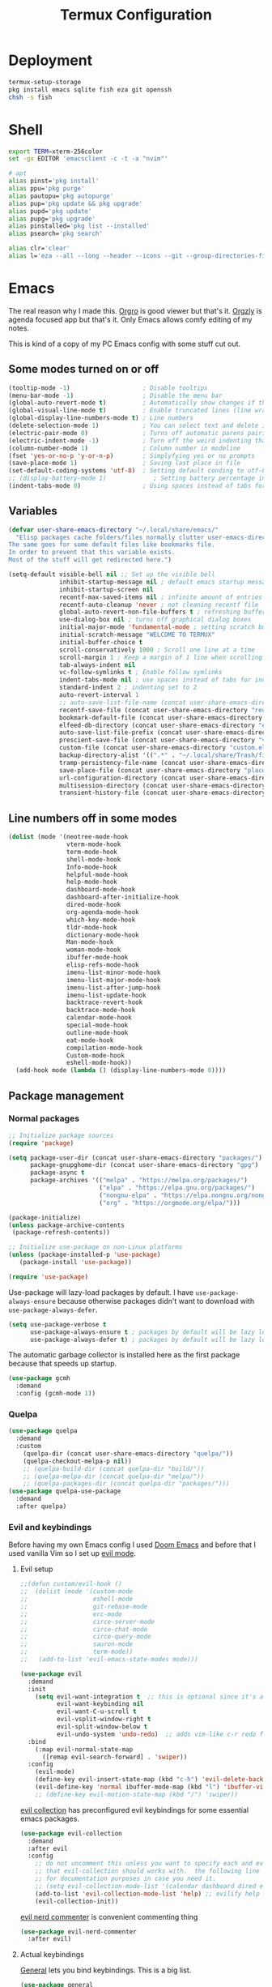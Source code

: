 #+TITLE: Termux Configuration
#+description: A whole bunch of configuration and things for Termux.
#+auto_tangle: t

* Deployment
#+begin_src sh :tangle deploy.sh :shebang #!/usr/bin/env bash
termux-setup-storage
pkg install emacs sqlite fish eza git openssh
chsh -s fish
#+end_src
* Shell
#+begin_src sh :tangle .config/fish/config.fish
export TERM=xterm-256color
set -gx EDITOR 'emacsclient -c -t -a "nvim"'

# apt
alias pinst='pkg install'
alias ppu='pkg purge'
alias pautopu='pkg autopurge'
alias pup='pkg update && pkg upgrade'
alias pupd='pkg update'
alias pupg='pkg upgrade'
alias pinstalled='pkg list --installed'
alias psearch='pkg search'

alias clr='clear'
alias l='eza --all --long --header --icons --git --group-directories-first --color-scale all'
#+end_src
* Emacs
#+PROPERTY: header-args :tangle .config/emacs/init.el
The real reason why I made this. 
[[https://orgro.org/][Orgro]] is good viewer but that's it.
[[https://github.com/orgzly-revived/orgzly-android-revived][Orgzly]] is agenda focused app but that's it.
Only Emacs allows comfy editing of my notes.

This is kind of a copy of my PC Emacs config with some stuff cut out.
** Some modes turned on or off
#+begin_src emacs-lisp
(tooltip-mode -1)                    ; Disable tooltips
(menu-bar-mode -1)                   ; Disable the menu bar
(global-auto-revert-mode t)          ; Automatically show changes if the file has changed
(global-visual-line-mode t)          ; Enable truncated lines (line wrapping)
(global-display-line-numbers-mode t) ; Line numbers
(delete-selection-mode 1)            ; You can select text and delete it by typing (in emacs keybindings).
(electric-pair-mode 0)               ; Turns off automatic parens pairing
(electric-indent-mode -1)            ; Turn off the weird indenting that Emacs does by default.
(column-number-mode 1)               ; Column number in modeline
(fset 'yes-or-no-p 'y-or-n-p)        ; Simplyfying yes or no prompts
(save-place-mode 1)                  ; Saving last place in file
(set-default-coding-systems 'utf-8)  ; Setting default conding to utf-8
;; (display-battery-mode 1)             ; Setting battery percentage in modeline
(indent-tabs-mode 0)                 ; Using spaces instead of tabs for indentation
#+end_src
** Variables
#+begin_src emacs-lisp
(defvar user-share-emacs-directory "~/.local/share/emacs/"
  "Elisp packages cache folders/files normally clutter user-emacs-directory.
The same goes for some default files like bookmarks file.
In order to prevent that this variable exists.
Most of the stuff will get redirected here.")

(setq-default visible-bell nil ;; Set up the visible bell
              inhibit-startup-message nil ; default emacs startup message
              inhibit-startup-screen nil
              recentf-max-saved-items nil ; infinite amount of entries in recentf file
              recentf-auto-cleanup 'never ; not cleaning recentf file
              global-auto-revert-non-file-buffers t ; refreshing buffers when files have changed
              use-dialog-box nil ; turns off graphical dialog boxes
              initial-major-mode 'fundamental-mode ; setting scratch buffer in fundamental mode
              initial-scratch-message "WELCOME TO TERMUX"
              initial-buffer-choice t
              scroll-conservatively 1000 ; Scroll one line at a time
              scroll-margin 1 ; Keep a margin of 1 line when scrolling at the window's edge
              tab-always-indent nil
              vc-follow-symlinks t ; Enable follow symlinks
              indent-tabs-mode nil ; use spaces instead of tabs for indenting
              standard-indent 2 ; indenting set to 2
              auto-revert-interval 1
              ;; auto-save-list-file-name (concat user-share-emacs-directory "auto-save-list/list")
              recentf-save-file (concat user-share-emacs-directory "recentf") ; recentf file put somewhere else
              bookmark-default-file (concat user-share-emacs-directory "bookmarks") ; bookmarks file put somewhere else
              elfeed-db-directory (concat user-share-emacs-directory "elfeed") ; elfeed cache? directory
              auto-save-list-file-prefix (concat user-share-emacs-directory "auto-save-list/.saves-")
              prescient-save-file (concat user-share-emacs-directory "var/prescient-save.el")
              custom-file (concat user-share-emacs-directory "custom.el") ; custom settings that emacs autosets put into it's own file
              backup-directory-alist '((".*" . "~/.local/share/Trash/files")) ; moving backup files to trash directory
              tramp-persistency-file-name (concat user-share-emacs-directory "tramp") ; tramp file put somewhere else
              save-place-file (concat user-share-emacs-directory "places")
              url-configuration-directory (concat user-share-emacs-directory "url") ; cache from urls (eww)
              multisession-directory (concat user-share-emacs-directory "multisession")
              transient-history-file (concat user-share-emacs-directory "transient/history.el"))
#+end_src
** Line numbers off in some modes
#+begin_src emacs-lisp
(dolist (mode '(neotree-mode-hook
                vterm-mode-hook
                term-mode-hook
                shell-mode-hook
                Info-mode-hook
                helpful-mode-hook
                help-mode-hook
                dashboard-mode-hook
                dashboard-after-initialize-hook
                dired-mode-hook
                org-agenda-mode-hook
                which-key-mode-hook
                tldr-mode-hook
                dictionary-mode-hook
                Man-mode-hook
                woman-mode-hook
                ibuffer-mode-hook
                elisp-refs-mode-hook
                imenu-list-minor-mode-hook
                imenu-list-major-mode-hook
                imenu-list-after-jump-hook
                imenu-list-update-hook
                backtrace-revert-hook
                backtrace-mode-hook
                calendar-mode-hook
                special-mode-hook
                outline-mode-hook
                eat-mode-hook
                compilation-mode-hook
                Custom-mode-hook
                eshell-mode-hook))
  (add-hook mode (lambda () (display-line-numbers-mode 0))))
#+end_src
** Package management
*** Normal packages
#+begin_src emacs-lisp
;; Initialize package sources
(require 'package)

(setq package-user-dir (concat user-share-emacs-directory "packages/")
      package-gnupghome-dir (concat user-share-emacs-directory "gpg")
      package-async t
      package-archives '(("melpa" . "https://melpa.org/packages/")
                         ("elpa" . "https://elpa.gnu.org/packages/")
                         ("nongnu-elpa" . "https://elpa.nongnu.org/nongnu/")
                         ("org" . "https://orgmode.org/elpa/")))

(package-initialize)
(unless package-archive-contents
 (package-refresh-contents))

;; Initialize use-package on non-Linux platforms
(unless (package-installed-p 'use-package)
   (package-install 'use-package))

(require 'use-package)
#+end_src

Use-package will lazy-load packages by default.
I have =use-package-always-ensure= because otherwise packages didn't want to download with =use-package-always-defer=.
#+begin_src emacs-lisp
(setq use-package-verbose t
      use-package-always-ensure t ; packages by default will be lazy loaded, like they will have defer: t
      use-package-always-defer t) ; packages by default will be lazy loaded, like they will have defer: t
#+end_src

The automatic garbage collector is installed here as the first package because that speeds up startup.
#+begin_src emacs-lisp
(use-package gcmh
  :demand
  :config (gcmh-mode 1))
#+end_src
*** Quelpa
#+begin_src emacs-lisp
(use-package quelpa
  :demand
  :custom
    (quelpa-dir (concat user-share-emacs-directory "quelpa/"))
    (quelpa-checkout-melpa-p nil))
    ;; (quelpa-build-dir (concat quelpa-dir "build/"))
    ;; (quelpa-melpa-dir (concat quelpa-dir "melpa/"))
    ;; (quelpa-packages-dir (concat quelpa-dir "packages/")))
(use-package quelpa-use-package
  :demand
  :after quelpa)
#+end_src

*** Evil and keybindings
Before having my own Emacs config I used [[https://github.com/doomemacs/doomemacs][Doom Emacs]] and before that I used vanilla Vim so I set up [[https://github.com/emacs-evil/evil][evil mode]].
**** Evil setup
#+begin_src emacs-lisp
;;(defun custom/evil-hook ()
;;  (dolist (mode '(custom-mode
;;                  eshell-mode
;;                  git-rebase-mode
;;                  erc-mode
;;                  circe-server-mode
;;                  circe-chat-mode
;;                  circe-query-mode
;;                  sauron-mode
;;                  term-mode))
;;   (add-to-list 'evil-emacs-state-modes mode)))

(use-package evil
  :demand
  :init
    (setq evil-want-integration t  ;; this is optional since it's already set to t by default.
          evil-want-keybinding nil
          evil-want-C-u-scroll t
          evil-vsplit-window-right t
          evil-split-window-below t
          evil-undo-system 'undo-redo)  ;; adds vim-like c-r redo functionality
  :bind
    (:map evil-normal-state-map
      ([remap evil-search-forward] . 'swiper))
  :config
    (evil-mode)
    (define-key evil-insert-state-map (kbd "c-h") 'evil-delete-backward-char-and-join)
    (evil-define-key 'normal ibuffer-mode-map (kbd "l") 'ibuffer-visit-buffer))
    ;; (define-key evil-motion-state-map (kbd "/") 'swiper))
#+end_src

[[https://github.com/emacs-evil/evil-collection][evil collection]] has preconfigured evil keybindings for some essential emacs packages.
#+begin_src emacs-lisp
(use-package evil-collection
  :demand
  :after evil
  :config
    ;; do not uncomment this unless you want to specify each and every mode
    ;; that evil-collection should works with.  the following line is here
    ;; for documentation purposes in case you need it.
    ;; (setq evil-collection-mode-list '(calendar dashboard dired ediff info magit ibuffer))
    (add-to-list 'evil-collection-mode-list 'help) ;; evilify help mode
    (evil-collection-init))
#+end_src

[[https://github.com/redguardtoo/evil-nerd-commenter][evil nerd commenter]] is convenient commenting thing
#+begin_src emacs-lisp
(use-package evil-nerd-commenter
  :after evil)
#+end_src
**** Actual keybindings
[[https://github.com/noctuid/general.el][General]] lets you bind keybindings.
This is a big list.
#+begin_src emacs-lisp
(use-package general
  :config
  (general-evil-setup)

  ;; set up 'SPC' as the global leader key
  (general-create-definer custom/leader-keys
    :states '(normal insert visual emacs)
    :keymaps 'override
    :prefix "SPC" ;; set leader
    :global-prefix "M-SPC") ;; access leader in insert mode

  (custom/leader-keys
    "SPC" '(projectile-find-file :wk "Find file in project")
    "." '(find-file :wk "Find file")
    "=" '(perspective-map :wk "Perspective") ;; Lists all the perspective keybindings
    "u" '(universal-argument :wk "Universal argument")
    "x" '(execute-extended-command :wk "M-x"))

  (custom/leader-keys
    "TAB" '(:ignore t :wk "Spacing/Indent")
    "TAB TAB" '(evilnc-comment-or-uncomment-lines :wk "Un/Comment lines")
    "TAB SPC" '(untabify :wk "Untabify")
    "TAB DEL" '(whitespace-cleanup :wk "Clean whitespace"))

  (custom/leader-keys
    "RET" '(bookmark-jump :wk "Go to bookmark"))

  (custom/leader-keys
    "a" '(:ignore t :wk "Amusement")
    "a b" '(animate-birthday-present :wk "Birthday")
    "a d" '(dissociated-press :wk "Dissoctation")
    "a g" '(:ignore t :wk "Games")
    "a g b" '(bubbles :wk "Bubbles")
    "a g m" '(minesweeper :wk "Minesweeper")
    "a g p" '(pong :wk "Pong")
    "a g s" '(snake :wk "Snake")
    "a g t" '(tetris :wk "Tetris")
    "a e" '(:ignore t :wk "Emoji")
    "a e +" '(emoji-zoom-increase :wk "Zoom in")
    "a e -" '(emoji-zoom-decrease :wk "Zoom out")
    "a e 0" '(emoji-zoom-reset :wk "Zoom reset")
    "a e d" '(emoji-describe :wk "Describe")
    "a e e" '(emoji-insert :wk "Insert")
    "a e i" '(emoji-insert :wk "Insert")
    "a e l" '(emoji-list :wk "List")
    "a e r" '(emoji-recent :wk "Recent")
    "a e s" '(emoji-search :wk "Search")
    "a z" '(zone :wk "Zone"))

  (custom/leader-keys
    "b" '(:ignore t :wk "Bookmarks/Buffers")
    "b b" '(counsel-ibuffer :wk "Switch to buffer")
    "b c" '(clone-indirect-buffer :wk "Create indirect buffer copy in a split")
    "b C" '(clone-indirect-buffer-other-window :wk "Clone indirect buffer in new window")
    "b d" '(bookmark-delete :wk "Delete bookmark")
    "b f" '(scratch-buffer :wk "Scratch buffer")
    "b i" '(ibuffer :wk "Ibuffer")
    "b k" '(kill-current-buffer :wk "Kill current buffer")
    "b K" '(kill-some-buffers :wk "Kill multiple buffers")
    "b l" '(list-bookmarks :wk "List bookmarks")
    "b m" '(bookmark-set :wk "Set bookmark")
    "b n" '(next-buffer :wk "Next buffer")
    "b p" '(previous-buffer :wk "Previous buffer")
    "b r" '(revert-buffer :wk "Reload buffer")
    "b R" '(rename-buffer :wk "Rename buffer")
    "b s" '(basic-save-buffer :wk "Save buffer")
    "b S" '(save-some-buffers :wk "Save multiple buffers")
    "b w" '(bookmark-save :wk "Save current bookmarks to bookmark file"))

  (custom/leader-keys
    "c" '(:ignore t :wk "Compiling")
    "c c" '(compile :wk "Compile")
    "c r" '(recompile :wk "Recompile"))

  (custom/leader-keys
    "d" '(:ignore t :wk "Dired")
    "d d" '(dired :wk "Open dired")
    "d h" '(custom/dired-go-to-home :wk "Open home directory")
    "d j" '(dired-jump :wk "Dired jump to current")
    "d n" '(neotree-dir :wk "Open directory in neotree")
    "d p" '(peep-dired :wk "Peep-dired")
    "d /" '((lambda () (interactive) (dired "/")) :wk "Open /"))

  (custom/leader-keys
    "e" '(:ignore t :wk "Eshell/Evaluate")
    "e b" '(eval-buffer :wk "Evaluate elisp in buffer")
    "e d" '(eval-defun :wk "Evaluate defun containing or after point")
    "e e" '(eval-expression :wk "Evaluate and elisp expression")
    "e h" '(counsel-esh-history :which-key "Eshell history")
    "e l" '(eval-last-sexp :wk "Evaluate elisp expression before point")
    "e r" '(eval-region :wk "Evaluate elisp in region")
    "e R" '(eww-reload :which-key "Reload current page in EWW")
    "e s" '(eshell :which-key "Eshell")
    "e w" '(eww :which-key "EWW emacs web wowser"))

  (custom/leader-keys
    "f" '(:ignore t :wk "Files")
    "f c" '((lambda () (interactive)
              (find-file "~/.config/emacs/config.org"))
            :wk "Open emacs config.org")
    "f e" '((lambda () (interactive)
              (dired user-emacs-directory))
            :wk "Open user-emacs-directory in dired")
    "f E" '((lambda () (interactive)
              (dired user-share-emacs-directory))
            :wk "Open user-share-emacs-directory in dired")
    "f d" '(find-grep-dired :wk "Search for string in files in DIR")
    "f g" '(counsel-grep-or-swiper :wk "Search for string current file")
    "f i" '((lambda () (interactive)
              (find-file "~/.config/emacs/init.el"))
            :wk "Open emacs init.el")
    "f j" '(counsel-file-jump :wk "Jump to a file below current directory")
    "f l" '(counsel-locate :wk "Locate a file")
    "f p" '(counsel-find-file (user-emacs-directory) :wk "Config directory")
    "f r" '(counsel-recentf :wk "Find recent files")
    "f u" '(sudo-edit-find-file :wk "Sudo find file")
    "f U" '(sudo-edit :wk "Sudo edit file"))

  (custom/leader-keys
    "g" '(:ignore t :wk "Git")
    "g /" '(magit-displatch :wk "Magit dispatch")
    "g ." '(magit-file-displatch :wk "Magit file dispatch")
    "g b" '(magit-branch-checkout :wk "Switch branch")
    "g c" '(:ignore t :wk "Create")
    "g c b" '(magit-branch-and-checkout :wk "Create branch and checkout")
    "g c c" '(magit-commit-create :wk "Create commit")
    "g c f" '(magit-commit-fixup :wk "Create fixup commit")
    "g C" '(magit-clone :wk "Clone repo")
    "g f" '(:ignore t :wk "Find")
    "g f c" '(magit-show-commit :wk "Show commit")
    "g f f" '(magit-find-file :wk "Magit find file")
    "g f g" '(magit-find-git-config-file :wk "Find gitconfig file")
    "g F" '(magit-fetch :wk "Git fetch")
    "g g" '(magit-status :wk "Magit status")
    "g i" '(magit-init :wk "Initialize git repo")
    "g l" '(magit-log-buffer-file :wk "Magit buffer log")
    "g r" '(vc-revert :wk "Git revert file")
    "g s" '(magit-stage-file :wk "Git stage file")
    "g t" '(git-timemachine :wk "Git time machine")
    "g u" '(magit-stage-file :wk "Git unstage file"))

  (custom/leader-keys
    "h" '(:ignore t :wk "Help")
    "h a" '(counsel-apropos :wk "Apropos")
    "h b" '(describe-bindings :wk "Describe bindings")
    "h c" '(describe-char :wk "Describe character under cursor")
    "h d" '(:ignore t :wk "Emacs documentation")
    "h d a" '(about-emacs :wk "About Emacs")
    "h d d" '(view-emacs-debugging :wk "View Emacs debugging")
    "h d f" '(view-emacs-FAQ :wk "View Emacs FAQ")
    "h d m" '(info-emacs-manual :wk "The Emacs manual")
    "h d n" '(view-emacs-news :wk "View Emacs news")
    "h d o" '(describe-distribution :wk "How to obtain Emacs")
    "h d p" '(view-emacs-problems :wk "View Emacs problems")
    "h d t" '(view-emacs-todo :wk "View Emacs todo")
    "h d w" '(describe-no-warranty :wk "Describe no warranty")
    "h e" '(view-echo-area-messages :wk "View echo area messages")
    "h f" '(describe-function :wk "Describe function")
    "h F" '(describe-face :wk "Describe face")
    "h g" '(describe-gnu-project :wk "Describe GNU Project")
    "h h" '(helpful-at-point :wk "Describe at point")
    "h i" '(info :wk "Info")
    "h I" '(describe-input-method :wk "Describe input method")
    "h k" '(describe-key :wk "Describe key")
    "h l" '(view-lossage :wk "Display recent keystrokes and the commands run")
    "h L" '(describe-language-environment :wk "Describe language environment")
    "h m" '(describe-mode :wk "Describe mode")
    "h M" '(describe-keymap :wk "Describe keymap")
    "h p" '(describe-package :wk "Describe package")
    "h r" '(:ignore t :wk "Reload")
    "h r r" '((lambda () (interactive) (load-file "~/.config/emacs/init.el")) :wk "Reload emacs config")
    "h r t" '((lambda () (interactive) (load-theme real-theme t)) :wk "Reload theme")
    "h t" '(load-theme :wk "Load theme")
    "h v" '(describe-variable :wk "Describe variable")
    "h w" '(where-is :wk "Prints keybinding for command if set")
    "h x" '(describe-command :wk "Display full documentation for command"))

  (custom/leader-keys
    "m" '(:ignore t :wk "Org")
    "m a" '(org-agenda :wk "Org agenda")
    "m b" '(:ignore t :wk "Tables")
    "m b -" '(org-table-insert-hline :wk "Insert hline in table")
    "m b a" '(org-table-align :wk "Align table")
    "m b b" '(org-table-blank-field :wk "Make blank field")
    "m b c" '(org-table-create-or-convert-from-region :wk "Create/Convert from region")
    "m b e" '(org-table-edit-field :wk "Edit field")
    "m b f" '(org-table-edit-formulas :wk "Edit formulas")
    "m b h" '(org-table-field-info :wk "Field info")
    "m b s" '(org-table-sort-lines :wk "Sort lines")
    "m b r" '(org-table-recalculate :wk "Recalculate")
    "m b R" '(org-table-recalculate-buffer-tables :wk "Recalculate buffer tables")
    "m b d" '(:ignore t :wk "delete")
    "m b d c" '(org-table-delete-column :wk "Delete column")
    "m b d r" '(org-table-kill-row :wk "Delete row")
    "m b i" '(:ignore t :wk "insert")
    "m b i c" '(org-table-insert-column :wk "Insert column")
    "m b i h" '(org-table-insert-hline :wk "Insert horizontal line")
    "m b i r" '(org-table-insert-row :wk "Insert row")
    "m b i H" '(org-table-hline-and-move :wk "Insert horizontal line and move")
    "m c" '(org-capture :wk "Capture")
    "m d" '(:ignore t :wk "Date/deadline")
    "m d d" '(org-deadline :wk "Org deadline")
    "m d s" '(org-schedule :wk "Org schedule")
    "m d t" '(org-time-stamp :wk "Org time stamp")
    "m d T" '(org-time-stamp-inactive :wk "Org time stamp inactive")
    "m e" '(org-export-dispatch :wk "Org export dispatch")
    "m f" '(:ignore t :wk "Fonts")
    "m f b" '((lambda () (interactive) (custom/org-format-in-region "*")) :wk "Bold in region")
    "m f c" '((lambda () (interactive) (custom/org-format-in-region "~")) :wk "Code in region")
    "m f C" '((lambda () (interactive) (custom/org-format-in-region "=")) :wk "Verbatim in region")
    "m f i" '((lambda () (interactive) (custom/org-format-in-region "/")) :wk "Italic in region")
    "m f l" '((lambda () (interactive) (custom/org-format-in-region "$")) :wk "Latex in region")
    "m f u" '((lambda () (interactive) (custom/org-format-in-region "_")) :wk "Underline in region")
    "m f -" '((lambda () (interactive) (custom/org-format-in-region "+")) :wk "Strike through in region")
    "m i" '(org-toggle-item :wk "Org toggle item")
    "m I" '(:ignore t :wk "IDs")
    "m I c" '(org-id-get-create :wk "Create ID")
    "m l" '(:ignore t :wk "Link")
    "m l l" '(org-insert-link :wk "Insert link")
    "m l i" '(org-roam-node-insert :wk "Insert roam link")
    "m p" '(:ignore t :wk "Priority")
    "m p d" '(org-priority-down :wk "Down")
    "m p p" '(org-priority :wk "Set priority")
    "m p u" '(org-priority-down :wk "Up")
    "m q" '(org-set-tags-command :wk "Set tag")
    "m s" '(:ignore t :wk "Tree/Subtree")
    "m s a" '(org-toggle-archive-tag :wk "Archive tag")
    "m s b" '(org-tree-to-indirect-buffer :wk "Tree to indirect buffer")
    "m s c" '(org-clone-subtree-with-time-shift :wk "Clone subtree with time shift")
    "m s d" '(org-cut-subtree :wk "Cut subtree")
    "m s h" '(org-promote-subtree :wk "Promote subtree")
    "m s j" '(org-move-subtree-down :wk "Move subtree down")
    "m s k" '(org-move-subtree-up :wk "Move subtree up")
    "m s l" '(org-demote-subtree :wk "Demote subtree")
    "m s n" '(org-narrow-to-subtree :wk "Narrow to subtree")
    "m s r" '(org-refile :wk "Refile")
    "m s s" '(org-sparse-tree :wk "Sparse tree")
    "m s A" '(org-archive-subtree :wk "Archive subtree")
    "m s N" '(widen :wk "Widen")
    "m s S" '(org-sort :wk "Sort")
    "m t" '(org-todo :wk "Org todo")
    "m B" '(org-babel-tangle :wk "Org babel tangle")
    "m T" '(org-todo-list :wk "Org todo list"))

  (custom/leader-keys
    "M" '(:ignore t :wk "MarkDown")
    "M f" '(:ignore t :wk "Fonts")
    "M f b" '(markdown-insert-bold :wk "Bold in region")
    "M l" '(:ignore t :wk "Link")
    "M l l" '(markdown-insert-link :wk "Insert link"))

  (custom/leader-keys
    "n" '(:ignore t :wk "Notes")
    "n d" '(:ignore t :wk "Dired")
    "n d o" '(custom/org-notes-dired :wk "Open notes in Dired")
    "n d r" '(custom/org-roam-notes-dired :wk "Open roam notes in Dired")
    "n o" '(:ignore t :wk "Obsidian")
    "n o c" '(obsidian-capture :wk "Create note")
    "n o d" '((lambda () (interactive) (dired obsidian-directory)) :wk "Open notes in Dired")
    "n o f" '(obsidian-tag-find :wk "Find by tag")
    "n o j" '(obsidian-jump :wk "Jump to note")
    "n o m" '(obsidian-move-file :wk "Move note/file")
    "n o r" '(obsidian-update :wk "Update")
    "n o /" '(obsidian-search :wk "Search")
    "n o ?" '(obsidian-hydra/body :wk "Everything")
    "n r" '(:ignore t :wk "Org Roam")
    "n r a" '(:ignore t :wk "Alias")
    "n r a a" '(org-roam-alias-add :wk "Add alias")
    "n r a r" '(org-roam-alias-remove :wk "Remove alias")
    "n r d" '(:ignore t :wk "Roam dailies")
    "n r d c" '(org-roam-dailies-capture-today :wk "Cature today")
    "n r d t" '(org-roam-dailies-goto-today :wk "Go to today")
    "n r d j" '(org-roam-dailies-goto-next-note :wk "Next note")
    "n r d k" '(org-roam-dailies-goto-previous-note :wk "Previous note")
    "n r f" '(org-roam-node-find :wk "Find note")
    "n r i" '(org-roam-node-insert :wk "Insert note")
    "n r l" '(org-roam-buffer-toggle :wk "Toggle note buffer")
    "n r r" '(:ignore t :wk "References")
    "n r r a" '(org-roam-ref-add :wk "Add reference")
    "n r r r" '(org-roam-ref-remove :wk "Remove reference"))

  (custom/leader-keys
    "o" '(:ignore t :wk "Open")
    "o d" '(dashboard-open :wk "Dashboard")
    "o e" '(elfeed :wk "Elfeed RSS")
    "o f" '(make-frame :wk "Open buffer in new frame")
    "o F" '(select-frame-by-name :wk "Select frame by name"))

  (custom/leader-keys
    "p" '(projectile-command-map :wk "Projectile"))

  (custom/leader-keys
    "s" '(:ignore t :wk "Search")
    "s d" '(dictionary-search :wk "Search dictionary")
    "s m" '(man :wk "Man pages")
    "s t" '(tldr :wk "Lookup TLDR docs for a command")
    "s w" '(woman :wk "Similar to man but doesn't require man"))

  (custom/leader-keys
    "t" '(:ignore t :wk "Toggle")
    "t d" '(toggle-debug-on-error :wk "Debug on error")
    "t e" '(eshell-toggle :wk "Eshell")
    "t f" '(flycheck-mode :wk "Flycheck")
    "t i" '(imenu-list-smart-toggle :wk "Imenu list")
    "t l" '(display-line-numbers-mode :wk "Line numbers")
    "t n" '(neotree-toggle :wk "Neotree")
    "t r" '(rainbow-mode :wk "Rainbow mode")
    "t t" '(visual-line-mode :wk "Word Wrap")
    "t v" '(vterm-toggle :wk "Vterm")
    "t z" '(writeroom-mode :wk "Zen mode"))

  (custom/leader-keys
    "w" '(:ignore t :wk "Windows")
    ;; Window splits
    "w c" '(evil-window-delete :wk "Close window")
    "w n" '(evil-window-new :wk "New window")
    "w q" '(:ingore t :wk "Close on side")
    "w q h" '(custom/close-left-window :wk "Left")
    "w q j" '(custom/close-down-window :wk "Down")
    "w q k" '(custom/close-up-window :wk "Up")
    "w q l" '(custom/close-right-window :wk "Right")
    "w s" '(evil-window-split :wk "Horizontal split window")
    "w v" '(evil-window-vsplit :wk "Vertical split window")
    ;; Window motions
    "w h" '(evil-window-left :wk "Window left")
    "w j" '(evil-window-down :wk "Window down")
    "w k" '(evil-window-up :wk "Window up")
    "w l" '(evil-window-right :wk "Window right")
    "w w" '(evil-window-next :wk "Go to next window")
    ;; Move Windows
    "w H" '(buf-move-left :wk "Buffer move left")
    "w J" '(buf-move-down :wk "Buffer move down")
    "w K" '(buf-move-up :wk "Buffer move up")
    "w L" '(buf-move-right :wk "Buffer move right"))
)

;; text resizing
(global-set-key (kbd "C-=") 'text-scale-increase)
(global-set-key (kbd "C-+") 'text-scale-increase)
(global-set-key (kbd "C--") 'text-scale-decrease)
(global-set-key (kbd "<C-wheel-up>") 'text-scale-increase)
(global-set-key (kbd "<C-wheel-down>") 'text-scale-decrease)
#+end_src

** Icons
#+begin_src emacs-lisp
(use-package nerd-icons :defer t)
(use-package all-the-icons)
#+end_src
** Helpful
#+begin_src emacs-lisp
(use-package helpful
  :custom
    (counsel-describe-function-function #'helpful-callable)
    (counsel-describe-variable-function #'helpful-variable)
  :bind
    ([remap describe-function] . counsel-describe-function)
    ([remap describe-command] . helpful-command)
    ([remap describe-variable] . counsel-describe-variable)
    ([remap describe-key] . helpful-key))
#+end_src
** Doom modeline
#+begin_src emacs-lisp
(use-package doom-modeline
  :demand
  :init (doom-modeline-mode 1))
#+end_src
** Ivy and Counsel
#+begin_src emacs-lisp
(use-package ivy
  :demand
  :diminish
  :bind
  ;; ivy-resume resumes the last Ivy-based completion.
    (("C-c C-r" . ivy-resume)
     ("C-x B" . ivy-switch-buffer-other-window)
     ("C-s" . swiper)
    :map ivy-minibuffer-map
      ("TAB" . ivy-alt-done)
      ("C-l" . ivy-alt-done)
      ("C-j" . ivy-next-line)
      ("C-k" . ivy-previous-line)
    :map ivy-switch-buffer-map
      ("C-k" . ivy-previous-line)
      ("C-l" . ivy-done)
      ("C-d" . ivy-switch-buffer-kill)
    :map ivy-reverse-i-search-map
      ("C-k" . ivy-previous-line)
      ("C-d" . ivy-reverse-i-search-kill))
  :custom
    (ivy-use-virtual-buffers t)
    (ivy-count-format "(%d/%d) ")
    (enable-recursive-minibuffers t)
  :config
    (ivy-mode))

(use-package ivy-rich
  :after ivy
  :init (ivy-rich-mode 1) ;; this gets us descriptions in M-x.
  :custom
    (ivy-virtual-abbreviate 'full
     ivy-rich-switch-buffer-align-virtual-buffer t
     ivy-rich-path-style 'abbrev)
  :config
    (ivy-set-display-transformer 'ivy-switch-buffer
                                 'ivy-rich-switch-buffer-transformer))

(use-package counsel
  :after ivy
  :diminish
  :bind
    (("M-x" . counsel-M-x)
     ("C-x b" . counsel-ibuffer)
     ("C-x C-f" . counsel-find-file)
      :map minibuffer-local-map
        ("C-r" . 'counsel-minibuffer-history))
  :config
    (counsel-mode)
    (setq ivy-initial-inputs-alist nil)) ;; removes starting ^ regex in M-x
#+end_src

[[https://github.com/radian-software/prescient.el][Prescient]] adds rememebring and filtering to ivy choices which is convenient.
#+begin_src emacs-lisp
(use-package ivy-prescient
  :demand
  :after ivy
  :custom
    (ivy-prescient-enable-filtering nil)
    ;; Here are commands that I don't want to get sorted
    (ivy-prescient-sort-commands '(:not counsel-recentf swiper swiper-isearch ivy-switch-buffer))
  :config
    (prescient-persist-mode 1)
    (ivy-prescient-mode 1))
#+end_src
** Org Mode
*** FIXING KEYBINDINGS AND EVIL MODE
#+begin_src emacs-lisp
(use-package evil-org
  :after org
  :init
    (require 'evil-org-agenda)
    (evil-org-agenda-set-keys)
    (with-eval-after-load 'evil-maps
      (define-key evil-motion-state-map (kbd "SPC") nil)
      (define-key evil-motion-state-map (kbd "RET") nil)
      (define-key evil-motion-state-map (kbd "TAB") nil)
      (evil-define-key 'normal org-mode-map
        "gj" 'evil-next-visual-line
        "gk" 'evil-previous-visual-line
        (kbd "M-h") 'org-metaleft
        (kbd "M-j") 'org-metadown
        (kbd "M-k") 'org-metaup
        (kbd "M-l") 'org-metaright
        (kbd "M-<return>") 'org-return))

    ;; In tables pressing RET doesn't follow links.
    ;; I fix that
    (defun custom/org-return-follow-link ()
      "If point is on a link, open it. Otherwise, insert a newline.\nIt's used only for following links in tables by pressing RET."
      (interactive)
      (if (org-in-regexp org-link-any-re 1)
          (org-open-at-point)
          (org-return)))

    (add-hook 'org-mode-hook
              (lambda ()
                (local-set-key (kbd "RET") 'custom/org-return-follow-link)))

    ;; Unmap keys in 'evil-maps if not done, (setq org-return-follows-link t) will not work
    ;; Setting RETURN key in org-mode to follow links
    (setq org-return-follows-link t))

;; The following prevents <> from auto-pairing when electric-pair-mode is on.
;; Otherwise, org-tempo is broken when you try to <s TAB...
(add-hook 'org-mode-hook (lambda ()
           (setq-local electric-pair-inhibit-predicate
                   `(lambda (c)
                  (if (char-equal c ?<) t (,electric-pair-inhibit-predicate c))))))
#+end_src
*** Source Code Block Tag Expansion
#+begin_src emacs-lisp
(require 'org-tempo)
(add-to-list 'org-structure-template-alist '("sh" . "src shell"))
(add-to-list 'org-structure-template-alist '("el" . "src emacs-lisp"))
#+end_src
*** COMPANY SUPPORT :ARCHIVE:
#+begin_src emacs-lisp
(use-package company-org-block
  :defer t
  :after org
  :custom
    (company-org-block-edit-style 'auto) ;; 'auto, 'prompt, or 'inline
  :hook ((org-mode . (lambda ()
                       (setq-local company-backends '(company-org-block))
                       (company-mode +1)))))
#+end_src
*** ORG APPEAR
With [[https://github.com/awth13/org-appear][this]] emphasis markers will display when hovering on rich text.
It's set up so it will display markers when entering insert mode.
#+begin_src emacs-lisp
(use-package org-appear
  :after org
  :hook (org-mode . (lambda () (org-appear-mode t)))
  :custom
    (org-appear-trigger 'manual)
    (org-appear-autolinks t)
  :config
    (add-hook 'org-mode-hook (lambda ()
      (add-hook 'evil-insert-state-entry-hook
        #'org-appear-manual-start
        nil
        t)
      (add-hook 'evil-insert-state-exit-hook
        #'org-appear-manual-stop
          nil
          t))))
#+end_src
*** ORG AUTO TANGLE
[[https://github.com/yilkalargaw/org-auto-tangle][org-auto-tangle]] automatically tangles files that have =#+auto_tangle: t= in them.
#+begin_src emacs-lisp
(use-package org-auto-tangle
  :defer t
  :after org
  :diminish
  :hook (org-mode . org-auto-tangle-mode))
#+end_src
*** ORG MODERN :ARCHIVE:
[[https://github.com/minad/org-modern][It]] prettifies almost everything.
If you don't use the same font as me then you need to edit ~org-modern-label~'s height.
#+begin_src emacs-lisp
(use-package org-modern
  :defer t
  :after org
  :init (add-hook 'org-mode-hook 'org-modern-mode t)
  :custom-face
    (org-modern-label ((t (:height 1.2))))
  :custom
    (org-modern-star nil)
    (org-modern-list nil)
    (org-modern-table nil))
#+end_src

But it doesn't work well with =org-indent-mode= which indents text to headers.
Thankfully there is a [[https://github.com/jdtsmith/org-modern-indent][package that fixes that]].
#+begin_src emacs-lisp
(use-package org-modern-indent
  :quelpa (org-modern-indent :fetcher github :repo "jdtsmith/org-modern-indent")
  :after org
  :init (add-hook 'org-modern-hook #'org-modern-indent-mode t))
#+end_src
*** ORG ROAM
[[https://www.orgroam.com/][Org roam]] is nice wiki-like note management thing. Reminds me of [[https://obsidian.md][Obsidian]].
#+begin_src emacs-lisp
(use-package org-roam
  :after org
  :init
    (setq org-roam-v2-ack t
          org-roam-directory "~/storage/shared/org-roam")
  :custom
    (org-roam-db-location (concat user-share-emacs-directory "org/org-roam.db"))
    (org-roam-dailies-directory "journals/")
    (org-roam-capture-templates
      '(("d" "default" plain "%?"
         :target (file+head "${slug}.org"
                            "#+title: ${title}\n#+date: %U\n")
         :unnarrowed t)))
  :config
    (org-roam-setup)
    (evil-collection-org-roam-setup)
    (require 'org-roam-export))
#+end_src
*** ORG SUPERSTAR
[[https://github.com/integral-dw/org-superstar-mode][org-superstar-mode]] gives us pretty bullets instead of stars for headers.
#+begin_src emacs-lisp
(use-package org-superstar
  :after org
  :hook (org-mode . (lambda () (org-superstar-mode t)))
  :custom
    (org-superstar-remove-leading-stars t)
  :config
    (setq org-superstar-item-bullet-alist
      '((?+ . ?✸)
        (?* . ?•)
        (?- . ?●))))
#+end_src
*** ORG YT :ARCHIVE:
#+begin_src emacs-lisp
(quelpa '(org-yt :fetcher github :repo "TobiasZawada/org-yt"))
(use-package org-yt
  :ensure nil
  :after org
  :config
    (require 'org-yt)

    (defun org-image-link (protocol link _description)
      "Interpret LINK as base64-encoded image data."
      (cl-assert (string-match "\\`img" protocol) nil
                 "Expected protocol type starting with img")
      (let ((buf (url-retrieve-synchronously (concat (substring protocol 3) ":" link))))
        (cl-assert buf nil
                   "Download of image \"%s\" failed." link)
        (with-current-buffer buf
          (goto-char (point-min))
          (re-search-forward "\r?\n\r?\n")
          (buffer-substring-no-properties (point) (point-max)))))

    (org-link-set-parameters
     "imghttp"
     :image-data-fun #'org-image-link)

    (org-link-set-parameters
     "imghttps"
     :image-data-fun #'org-image-link))
#+end_src
*** TOC
Table of contents after after typing =:toc:= in header
#+begin_src emacs-lisp
(use-package toc-org
  :defer t
  :after org
  :commands toc-org-enable
  :init (add-hook 'org-mode-hook 'toc-org-enable))
#+end_src
*** NOTES
#+begin_src emacs-lisp
(defun custom/org-notes-dired ()
  "Opens org-directory in Dired."
  (interactive)
  (dired org-directory))

(defun custom/org-roam-notes-dired ()
  "Opens org-roam-directory in Dired."
  (interactive)
  (dired org-roam-directory))

(defun custom/org-add-ids-to-headlines-in-file ()
  "Add ID properties to all headlines in the current file."
  (interactive)
  (org-map-entries 'org-id-get-create))
#+end_src
*** OTHER TWEAKS
A whole lot of other stuff
#+begin_src emacs-lisp
(use-package org
  :hook
    (org-mode . (lambda () (add-hook 'text-scale-mode-hook #'custom/org-resize-latex-overlays nil t)))
    (org-mode . (lambda () (org-indent-mode t)))
  ;; :bind
  ;;   ([remap org-insert-heading-respect-content] . org-meta-return)
  :custom-face
    ;; setting size of headers
    (org-document-title ((t (:inherit outline-1 :height 1.7))))
    (org-level-1 ((t (:inherit outline-1 :height 1.7))))
    (org-level-2 ((t (:inherit outline-2 :height 1.6))))
    (org-level-3 ((t (:inherit outline-3 :height 1.5))))
    (org-level-4 ((t (:inherit outline-4 :height 1.4))))
    (org-level-5 ((t (:inherit outline-5 :height 1.3))))
    (org-level-6 ((t (:inherit outline-5 :height 1.2))))
    (org-level-7 ((t (:inherit outline-5 :height 1.1))))
    (org-agenda-date-today ((t (:height 1.3))))
  :custom
    (org-directory "~/org/")
    (org-agenda-files (list (concat org-roam-directory "/agenda.org")(concat org-roam-directory "/nonagenda.org")(concat org-roam-directory "/phone.org")))
    (org-todo-keywords
     '((sequence
        "TODO(t)"  ; A task that needs doing & is ready to do
        "PROJ(p)"  ; A project, which usually contains other tasks
        "LOOP(r)"  ; A recurring task
        "STRT(s)"  ; A task that is in progress
        "WAIT(w)"  ; Something external is holding up this task
        "HOLD(h)"  ; This task is paused/on hold because of me
        "IDEA(i)"  ; An unconfirmed and unapproved task or notion
        "|"
        "DONE(d)"  ; Task successfully completed
        "KILL(k)") ; Task was cancelled, aborted or is no longer applicable
       (sequence
        "[ ](T)"   ; A task that needs doing
        "[-](S)"   ; Task is in progress
        "[?](W)"   ; Task is being held up or paused
        "|"
        "[X](D)")  ; Task was completed
       (sequence
        "|"
        "OKAY(o)"
        "YES(y)"
        "NO(n)")))
    (org-capture-templates
     '(("t" "Todo" entry (file "~/org-roam/nonagenda.org")
        "* TODO %?\n %a")
       ("T" "Repetable Todo" entry (file "~/org-roam/agenda.org")
        "* TODO %?\n %a")
       ("s" "School Todo" entry (file "~/org-roam/nonagenda.org")
        "* TODO %? :school:\n %i")))
    ;; =========== org agenda ===========
    (org-agenda-prefix-format
     '((agenda . " %?-12t% s")
       (todo . " %-12:c")
       (tags . " %-12:c")
       (search . " %-12:c")))
    (org-agenda-include-all-todo nil)
    (org-agenda-start-day "+0d")
    (org-agenda-span 3)
    (org-agenda-hide-tags-regexp ".*")
    (org-agenda-skip-scheduled-if-done t)
    (org-agenda-skip-deadline-if-done t)
    (org-agenda-skip-timestamp-if-done t)
    (org-agenda-columns-add-appointments-to-effort-sum t)
    ;; (org-agenda-custom-commands nil)
    (org-agenda-default-appointment-duration 60)
    (org-agenda-mouse-1-follows-link t)
    (org-agenda-skip-unavailable-files t)
    (org-agenda-use-time-grid nil)
    (org-insert-heading-respect-content nil)
    (org-hide-emphasis-markers t)
    (org-hide-leading-stars t)
    (org-pretty-entities t)
    (org-startup-with-inline-images t)
    (org-cycle-inline-images-display t)
    (org-display-remote-inline-images 'download)
    (org-image-actual-width nil)
    (org-list-allow-alphabetical t)
    (org-ellipsis " •")
    (org-agenda-window-setup 'current-window)
    (org-fontify-quote-and-verse-blocks t)
    (org-agenda-block-separator 8411)
    (org-preview-latex-image-directory (concat user-share-emacs-directory "org/lateximg/"))
    (org-preview-latex-default-process 'dvisvgm)
    (org-id-link-to-org-use-id 'create-if-interactive-and-no-custom-id)
    (org-return-follows-link t)
    (org-id-locations-file (concat user-share-emacs-directory "org/.org-id-locations"))
    (org-export-backends (quote (ascii html icalendar latex odt md)))
    (org-tags-column 0)
    (org-babel-load-languages '((emacs-lisp . t) (shell . t)))
    (org-confirm-babel-evaluate nil)
    (org-edit-src-content-indentation 0)
    (org-export-preserve-breaks t)
    ;; (org-export-with-properties t)
    (org-startup-folded 'overview)
  :config
    (add-to-list 'display-buffer-alist
                 '("*Agenda Commands*"
                   (display-buffer-at-bottom)
                   (window-height . 12)))
    (add-to-list 'display-buffer-alist
                 '("*Org Select*"
                   (display-buffer-at-bottom)
                   (window-height . 12)))
    (add-to-list 'display-buffer-alist
                 '("*Org Links*"
                   (display-buffer-at-bottom)
                   (window-height . 1)))
    (add-to-list 'display-buffer-alist
                 '("*Org Babel Results*"
                   (display-buffer-at-bottom)))

     ;; My attempt to create new time keyword STARTED
     ;; which would signify the time at which somehting was started
     ;; (defvar org-started-string "STARTED:"
     ;;   "String to mark started entries.")
     ;; (defconst org-element-started-keyword "STARTED:"
     ;;   "Keyword used to mark started TODO entries.")
     ;; (defconst org-started-time-regexp
     ;;   (concat "\\<" org-started-string " *\\[\\([^]]+\\)\\]")
     ;;   "Matches the STARTED keyword together with a time stamp.")
     ;; (defcustom org-started-keep-when-no-todo nil
     ;;   "Remove STARTED: time-stamp when switching back to a non-todo state?"
     ;;   :group 'org-todo
     ;;   :group 'org-keywords
     ;;   :version "24.4"
     ;;   :package-version '(Org . "8.0")
     ;;   :type 'boolean)
     ;; (defconst org-all-time-keywords
     ;;   (mapcar (lambda (w) (substring w 0 -1))
     ;;           (list org-scheduled-string org-deadline-string
     ;;                 org-clock-string org-closed-string org-started-string))
     ;;   "List of time keywords.")
     ;; (defconst org-keyword-time-regexp
     ;;   (concat "\\<"
     ;;           (regexp-opt
     ;;            (list org-scheduled-string org-deadline-string org-closed-string
     ;;                  org-clock-string org-started-string)
     ;;            t)
     ;;           " *[[<]\\([^]>]+\\)[]>]")
     ;;   "Matches any of the 5 keywords, together with the time stamp.")

    (defun custom/org-resize-latex-overlays ()
      "It rescales all latex preview fragments correctly with the text size as you zoom text. It's fast, since no image regeneration is required."
      (cl-loop for o in (car (overlay-lists))
               if (eq (overlay-get o 'org-overlay-type) 'org-latex-overlay)
               do (plist-put (cdr (overlay-get o 'display))
                             :scale (expt text-scale-mode-step
                                          text-scale-mode-amount))))
    (plist-put org-format-latex-options :foreground nil)
    (plist-put org-format-latex-options :background nil)

    (defvar custom/org-bold-symbol "*"
      "Default symbol for `custom/org-format-in-region' function.")

    (defun custom/org-format-in-region (&optional symbol)
      "Add symbols before and after the selected text."
      (interactive)
      (setq symbol (or symbol
                       (read-string "Enter symbol: " custom/org-bold-symbol)))
      (when (region-active-p)
        (save-excursion
          (goto-char (region-end))
          (insert symbol)
          (goto-char (region-beginning))
          (insert symbol)))
      (deactivate-mark)))

(defun custom/org-insert-heading-or-item-and-switch-to-insert-state-advice (orig-func &rest args)
  "Advice function to run org-insert-heading-respect-content or org-ctrl-c-ret and switch to insert state in the background."
  (let ((result (apply orig-func args)))
    (when (and (evil-normal-state-p) (derived-mode-p 'org-mode))
      (evil-insert-state))
    result))

(advice-add 'org-insert-heading-respect-content :around #'custom/org-insert-heading-or-item-and-switch-to-insert-state-advice)
(advice-add 'org-ctrl-c-ret :around #'custom/org-insert-heading-or-item-and-switch-to-insert-state-advice)
#+end_src
** Theme
#+begin_src emacs-lisp
(use-package doom-themes
  :demand
  :config
    ;; Global settings (defaults)
    (setq doom-themes-enable-bold t    ; if nil, bold is universally disabled
          doom-themes-enable-italic t) ; if nil, italics is universally disabled
    ;; Enable flashing mode-line on errors
    (doom-themes-visual-bell-config)
    ;; Enable custom neotree theme (all-the-icons must be installed!)
    (doom-themes-neotree-config)
    ;; or for treemacs users
    ;;(setq doom-themes-treemacs-theme "doom-atom") ; use "doom-colors" for less minimal icon theme
    ;;(doom-themes-treemacs-config)
    ;; Corrects (and improves) org-mode's native fontification.
    (doom-themes-org-config))
(defvar real-theme nil
  "It represents theme to load at startup.\nIt will be loaded st startup with `load-theme' and restarted with SPC-h-r-t.")

(setq real-theme 'doom-dracula) ;; NOTE THIS IS WHERE YOU SHOULD SET YOUR THEME
(load-theme real-theme t)
#+end_src

** Which-key
#+begin_src emacs-lisp
(use-package which-key
  :diminish
  :demand
  :custom
    (which-key-side-window-location 'bottom)
    (which-key-sort-order #'which-key-key-order-alpha)
    (which-key-sort-uppercase-first nil)
    (which-key-add-column-padding 1)
    (which-key-max-display-columns nil)
    (which-key-min-display-lines 6)
    (which-key-side-window-slot -10)
    (which-key-side-window-max-height 0.25)
    (which-key-idle-delay 0.8)
    (which-key-max-description-length nil)
    (which-key-allow-imprecise-window-fit nil)
    (which-key-separator "  ")
    (which-key-idle-delay 0.5)
  :config
    (which-key-mode 1))
#+end_src
** Window/buffer management
*** Buffer-move
This allows to easily move windows (splits) around.
#+begin_src emacs-lisp
(use-package buffer-move)
#+end_src
*** Window close functions
These functions move to window on specified side and close it
#+begin_src emacs-lisp
(defun custom/close-down-window ()
  "Goes down the window and closes it"
  (interactive)
  (evil-window-down 1)
  (evil-window-delete))

(defun custom/close-up-window ()
  "Goes up the window and closes it"
  (interactive)
  (evil-window-up 1)
  (evil-window-delete))

(defun custom/close-left-window ()
  "Goes left the window and closes it"
  (interactive)
  (evil-window-left 1)
  (evil-window-delete))

(defun custom/close-right-window ()
  "Goes right the window and closes it"
  (interactive)
  (evil-window-right 1)
  (evil-window-delete))
#+end_src
